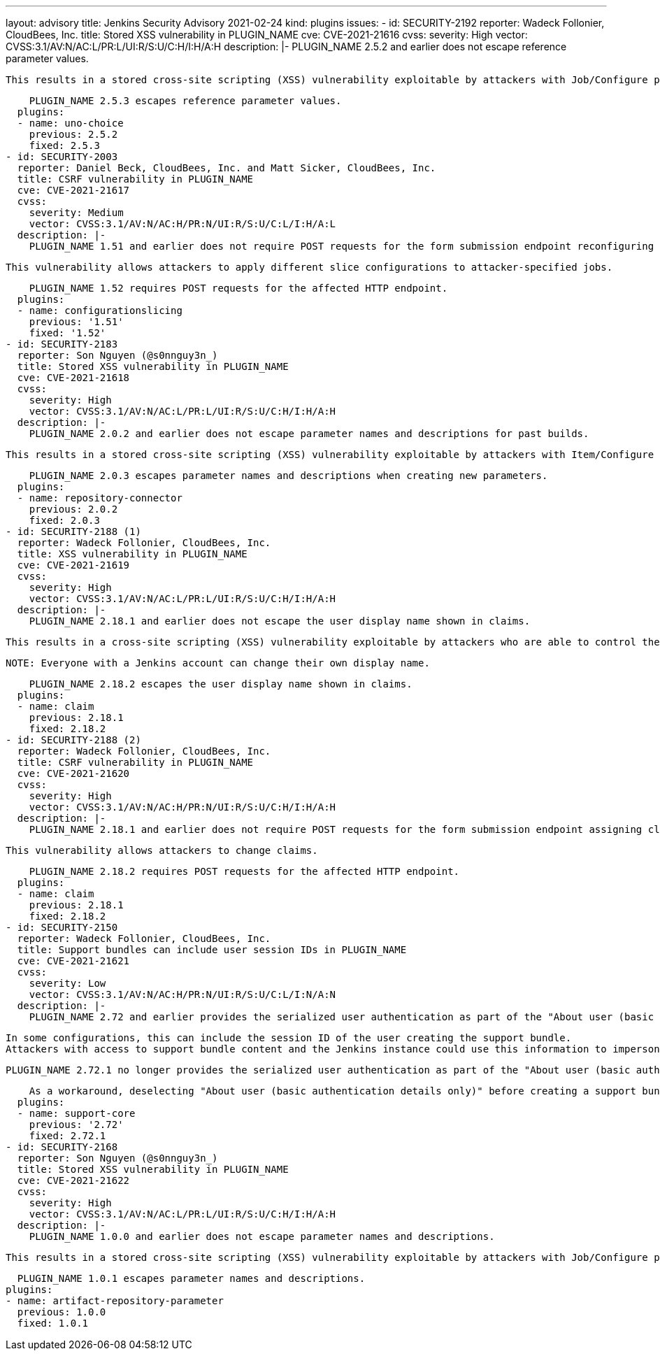 ---
layout: advisory
title: Jenkins Security Advisory 2021-02-24
kind: plugins
issues:
- id: SECURITY-2192
  reporter: Wadeck Follonier, CloudBees, Inc.
  title: Stored XSS vulnerability in PLUGIN_NAME
  cve: CVE-2021-21616
  cvss:
    severity: High
    vector: CVSS:3.1/AV:N/AC:L/PR:L/UI:R/S:U/C:H/I:H/A:H
  description: |-
    PLUGIN_NAME 2.5.2 and earlier does not escape reference parameter values.

    This results in a stored cross-site scripting (XSS) vulnerability exploitable by attackers with Job/Configure permission.

    PLUGIN_NAME 2.5.3 escapes reference parameter values.
  plugins:
  - name: uno-choice
    previous: 2.5.2
    fixed: 2.5.3
- id: SECURITY-2003
  reporter: Daniel Beck, CloudBees, Inc. and Matt Sicker, CloudBees, Inc.
  title: CSRF vulnerability in PLUGIN_NAME
  cve: CVE-2021-21617
  cvss:
    severity: Medium
    vector: CVSS:3.1/AV:N/AC:H/PR:N/UI:R/S:U/C:L/I:H/A:L
  description: |-
    PLUGIN_NAME 1.51 and earlier does not require POST requests for the form submission endpoint reconfiguring slices, resulting in a cross-site request forgery (CSRF) vulnerability.

    This vulnerability allows attackers to apply different slice configurations to attacker-specified jobs.

    PLUGIN_NAME 1.52 requires POST requests for the affected HTTP endpoint.
  plugins:
  - name: configurationslicing
    previous: '1.51'
    fixed: '1.52'
- id: SECURITY-2183
  reporter: Son Nguyen (@s0nnguy3n_)
  title: Stored XSS vulnerability in PLUGIN_NAME
  cve: CVE-2021-21618
  cvss:
    severity: High
    vector: CVSS:3.1/AV:N/AC:L/PR:L/UI:R/S:U/C:H/I:H/A:H
  description: |-
    PLUGIN_NAME 2.0.2 and earlier does not escape parameter names and descriptions for past builds.

    This results in a stored cross-site scripting (XSS) vulnerability exploitable by attackers with Item/Configure permission.

    PLUGIN_NAME 2.0.3 escapes parameter names and descriptions when creating new parameters.
  plugins:
  - name: repository-connector
    previous: 2.0.2
    fixed: 2.0.3
- id: SECURITY-2188 (1)
  reporter: Wadeck Follonier, CloudBees, Inc.
  title: XSS vulnerability in PLUGIN_NAME
  cve: CVE-2021-21619
  cvss:
    severity: High
    vector: CVSS:3.1/AV:N/AC:L/PR:L/UI:R/S:U/C:H/I:H/A:H
  description: |-
    PLUGIN_NAME 2.18.1 and earlier does not escape the user display name shown in claims.

    This results in a cross-site scripting (XSS) vulnerability exploitable by attackers who are able to control the display names of Jenkins users, either via the security realm, or directly inside Jenkins.

    NOTE: Everyone with a Jenkins account can change their own display name.

    PLUGIN_NAME 2.18.2 escapes the user display name shown in claims.
  plugins:
  - name: claim
    previous: 2.18.1
    fixed: 2.18.2
- id: SECURITY-2188 (2)
  reporter: Wadeck Follonier, CloudBees, Inc.
  title: CSRF vulnerability in PLUGIN_NAME
  cve: CVE-2021-21620
  cvss:
    severity: High
    vector: CVSS:3.1/AV:N/AC:H/PR:N/UI:R/S:U/C:H/I:H/A:H
  description: |-
    PLUGIN_NAME 2.18.1 and earlier does not require POST requests for the form submission endpoint assigning claims, resulting in a cross-site request forgery (CSRF) vulnerability.

    This vulnerability allows attackers to change claims.

    PLUGIN_NAME 2.18.2 requires POST requests for the affected HTTP endpoint.
  plugins:
  - name: claim
    previous: 2.18.1
    fixed: 2.18.2
- id: SECURITY-2150
  reporter: Wadeck Follonier, CloudBees, Inc.
  title: Support bundles can include user session IDs in PLUGIN_NAME
  cve: CVE-2021-21621
  cvss:
    severity: Low
    vector: CVSS:3.1/AV:N/AC:H/PR:N/UI:R/S:U/C:L/I:N/A:N
  description: |-
    PLUGIN_NAME 2.72 and earlier provides the serialized user authentication as part of the "About user (basic authentication details only)" information (`user.md`).

    In some configurations, this can include the session ID of the user creating the support bundle.
    Attackers with access to support bundle content and the Jenkins instance could use this information to impersonate the user who created the support bundle.

    PLUGIN_NAME 2.72.1 no longer provides the serialized user authentication as part of the "About user (basic authentication details only)" information.

    As a workaround, deselecting "About user (basic authentication details only)" before creating a support bundle will exclude the affected information from the bundle.
  plugins:
  - name: support-core
    previous: '2.72'
    fixed: 2.72.1
- id: SECURITY-2168
  reporter: Son Nguyen (@s0nnguy3n_)
  title: Stored XSS vulnerability in PLUGIN_NAME
  cve: CVE-2021-21622
  cvss:
    severity: High
    vector: CVSS:3.1/AV:N/AC:L/PR:L/UI:R/S:U/C:H/I:H/A:H
  description: |-
    PLUGIN_NAME 1.0.0 and earlier does not escape parameter names and descriptions.

    This results in a stored cross-site scripting (XSS) vulnerability exploitable by attackers with Job/Configure permission.

    PLUGIN_NAME 1.0.1 escapes parameter names and descriptions.
  plugins:
  - name: artifact-repository-parameter
    previous: 1.0.0
    fixed: 1.0.1
